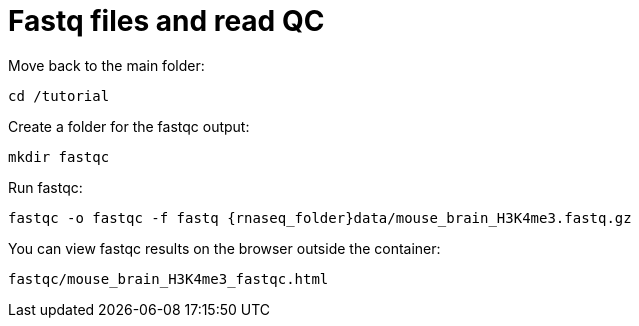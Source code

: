 = Fastq files and read QC

Move back to the main folder:

[source,cmd]
----
cd /tutorial
----

Create a folder for the fastqc output:

[source,cmd]
----
mkdir fastqc
----

Run fastqc:

[source,cmd,subs="{markup-in-source}"]
----
fastqc -o fastqc -f fastq {rnaseq_folder}data/mouse_brain_H3K4me3.fastq.gz
----

You can view fastqc results on the browser outside the container:

[source,bash]
----
fastqc/mouse_brain_H3K4me3_fastqc.html
----

